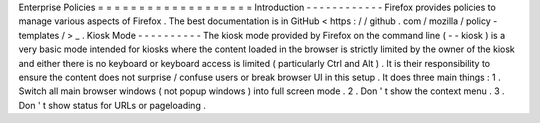 Enterprise
Policies
=
=
=
=
=
=
=
=
=
=
=
=
=
=
=
=
=
=
=
Introduction
-
-
-
-
-
-
-
-
-
-
-
-
Firefox
provides
policies
to
manage
various
aspects
of
Firefox
.
The
best
documentation
is
in
GitHub
<
https
:
/
/
github
.
com
/
mozilla
/
policy
-
templates
/
>
_
.
Kiosk
Mode
-
-
-
-
-
-
-
-
-
-
The
kiosk
mode
provided
by
Firefox
on
the
command
line
(
-
-
kiosk
)
is
a
very
basic
mode
intended
for
kiosks
where
the
content
loaded
in
the
browser
is
strictly
limited
by
the
owner
of
the
kiosk
and
either
there
is
no
keyboard
or
keyboard
access
is
limited
(
particularly
Ctrl
and
Alt
)
.
It
is
their
responsibility
to
ensure
the
content
does
not
surprise
/
confuse
users
or
break
browser
UI
in
this
setup
.
It
does
three
main
things
:
1
.
Switch
all
main
browser
windows
(
not
popup
windows
)
into
full
screen
mode
.
2
.
Don
'
t
show
the
context
menu
.
3
.
Don
'
t
show
status
for
URLs
or
pageloading
.
